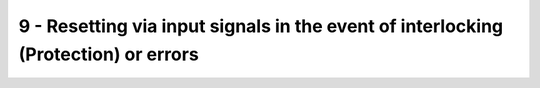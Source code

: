 9 - Resetting via input signals in the event of interlocking (Protection) or errors
===================================================================================

